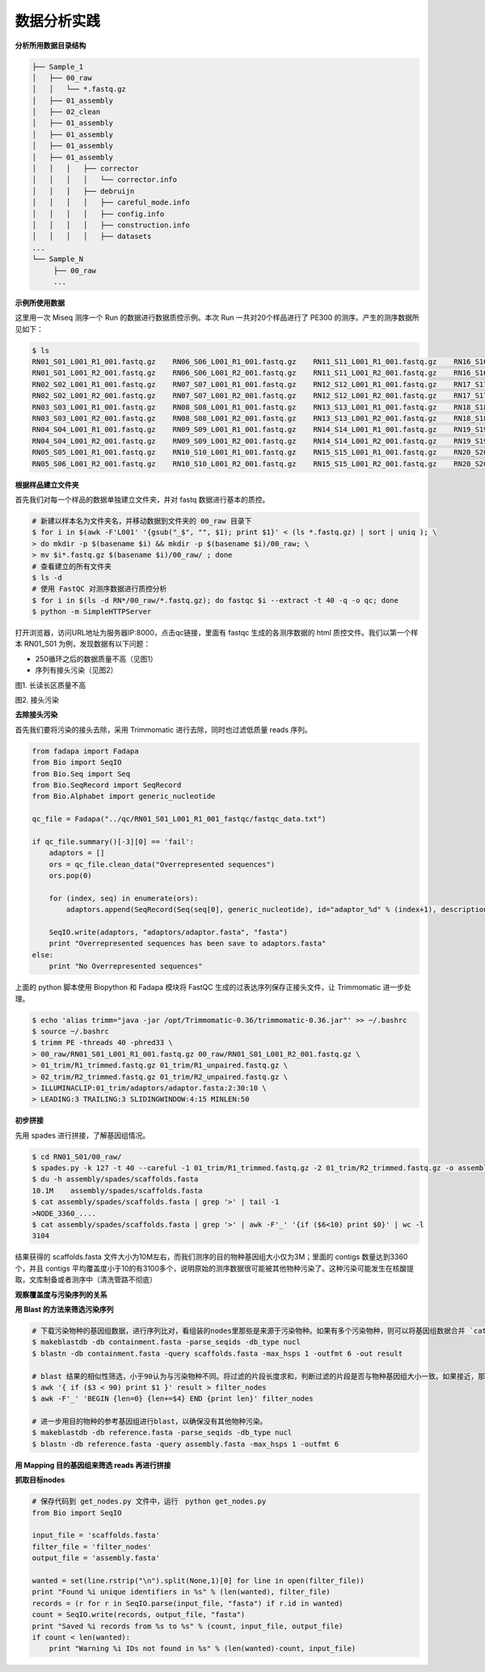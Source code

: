 数据分析实践
============

**分析所用数据目录结构**



.. code-block:: bash

   ├── Sample_1
   │   ├── 00_raw
   │   │   └── *.fastq.gz
   │   ├── 01_assembly
   │   ├── 02_clean
   │   ├── 01_assembly
   │   ├── 01_assembly
   │   ├── 01_assembly
   │   ├── 01_assembly
   │   │   │   ├── corrector
   │   │   │   │   └── corrector.info
   │   │   │   ├── debruijn
   │   │   │   │   ├── careful_mode.info
   │   │   │   │   ├── config.info
   │   │   │   │   ├── construction.info
   │   │   │   │   ├── datasets
   ...
   └── Sample_N
        ├── 00_raw
        ...



**示例所使用数据**

这里用一次 Miseq 测序一个 Run 的数据进行数据质控示例。本次 Run 一共对20个样品进行了 PE300 的测序。产生的测序数据所见如下：

.. code-block:: bash

   $ ls
   RN01_S01_L001_R1_001.fastq.gz    RN06_S06_L001_R1_001.fastq.gz    RN11_S11_L001_R1_001.fastq.gz    RN16_S16_L001_R1_001.fastq.gz
   RN01_S01_L001_R2_001.fastq.gz    RN06_S06_L001_R2_001.fastq.gz    RN11_S11_L001_R2_001.fastq.gz    RN16_S16_L001_R2_001.fastq.gz
   RN02_S02_L001_R1_001.fastq.gz    RN07_S07_L001_R1_001.fastq.gz    RN12_S12_L001_R1_001.fastq.gz    RN17_S17_L001_R1_001.fastq.gz
   RN02_S02_L001_R2_001.fastq.gz    RN07_S07_L001_R2_001.fastq.gz    RN12_S12_L001_R2_001.fastq.gz    RN17_S17_L001_R2_001.fastq.gz
   RN03_S03_L001_R1_001.fastq.gz    RN08_S08_L001_R1_001.fastq.gz    RN13_S13_L001_R1_001.fastq.gz    RN18_S18_L001_R1_001.fastq.gz
   RN03_S03_L001_R2_001.fastq.gz    RN08_S08_L001_R2_001.fastq.gz    RN13_S13_L001_R2_001.fastq.gz    RN18_S18_L001_R2_001.fastq.gz
   RN04_S04_L001_R1_001.fastq.gz    RN09_S09_L001_R1_001.fastq.gz    RN14_S14_L001_R1_001.fastq.gz    RN19_S19_L001_R1_001.fastq.gz
   RN04_S04_L001_R2_001.fastq.gz    RN09_S09_L001_R2_001.fastq.gz    RN14_S14_L001_R2_001.fastq.gz    RN19_S19_L001_R2_001.fastq.gz
   RN05_S05_L001_R1_001.fastq.gz    RN10_S10_L001_R1_001.fastq.gz    RN15_S15_L001_R1_001.fastq.gz    RN20_S20_L001_R1_001.fastq.gz
   RN05_S06_L001_R2_001.fastq.gz    RN10_S10_L001_R2_001.fastq.gz    RN15_S15_L001_R2_001.fastq.gz    RN20_S20_L001_R2_001.fastq.gz

**根据样品建立文件夹**

首先我们对每一个样品的数据单独建立文件夹，并对 fastq 数据进行基本的质控。

.. code-block:: bash

   # 新建以样本名为文件夹名，并移动数据到文件夹的 00_raw 目录下
   $ for i in $(awk -F'L001' '{gsub("_$", "", $1); print $1}' < (ls *.fastq.gz) | sort | uniq ); \
   > do mkdir -p $(basename $i) && mkdir -p $(basename $i)/00_raw; \
   > mv $i*.fastq.gz $(basename $i)/00_raw/ ; done
   # 查看建立的所有文件夹
   $ ls -d
   # 使用 FastQC 对测序数据进行质控分析
   $ for i in $(ls -d RN*/00_raw/*.fastq.gz); do fastqc $i --extract -t 40 -q -o qc; done
   $ python -m SimpleHTTPServer

打开浏览器，访问URL地址为服务器IP:8000，点击qc链接，里面有 fastqc 生成的各测序数据的 html 质控文件。我们以第一个样本 RN01_S01 为例，发现数据有以下问题：

- 250循环之后的数据质量不高（见图1）
- 序列有接头污染（见图2）

|image1|
图1. 长读长区质量不高

|image2|
图2. 接头污染

**去除接头污染**

首先我们要将污染的接头去除，采用 Trimmomatic 进行去除，同时也过滤低质量 reads 序列。

.. code-block:: python

   from fadapa import Fadapa
   from Bio import SeqIO
   from Bio.Seq import Seq
   from Bio.SeqRecord import SeqRecord
   from Bio.Alphabet import generic_nucleotide

   qc_file = Fadapa("../qc/RN01_S01_L001_R1_001_fastqc/fastqc_data.txt")

   if qc_file.summary()[-3][0] == 'fail':
       adaptors = []
       ors = qc_file.clean_data("Overrepresented sequences")
       ors.pop(0)

       for (index, seq) in enumerate(ors):
           adaptors.append(SeqRecord(Seq(seq[0], generic_nucleotide), id="adaptor_%d" % (index+1), description=""))

       SeqIO.write(adaptors, "adaptors/adaptor.fasta", "fasta")
       print "Overrepresented sequences has been save to adaptors.fasta"
   else:
       print "No Overrepresented sequences"

上面的 python 脚本使用 Biopython 和 Fadapa 模块将 FastQC 生成的过表达序列保存正接头文件，让 Trimmomatic 进一步处理。

.. code-block:: bash

   $ echo 'alias trimm="java -jar /opt/Trimmomatic-0.36/trimmomatic-0.36.jar"' >> ~/.bashrc
   $ source ~/.bashrc
   $ trimm PE -threads 40 -phred33 \
   > 00_raw/RN01_S01_L001_R1_001.fastq.gz 00_raw/RN01_S01_L001_R2_001.fastq.gz \
   > 01_trim/R1_trimmed.fastq.gz 01_trim/R1_unpaired.fastq.gz \
   > 02_trim/R2_trimmed.fastq.gz 01_trim/R2_unpaired.fastq.gz \
   > ILLUMINACLIP:01_trim/adaptors/adaptor.fasta:2:30:10 \
   > LEADING:3 TRAILING:3 SLIDINGWINDOW:4:15 MINLEN:50

**初步拼接**

先用 spades 进行拼接，了解基因组情况。

.. code-block:: bash

   $ cd RN01_S01/00_raw/
   $ spades.py -k 127 -t 40 --careful -1 01_trim/R1_trimmed.fastq.gz -2 01_trim/R2_trimmed.fastq.gz -o assembly/spades
   $ du -h assembly/spades/scaffolds.fasta
   10.1M    assembly/spades/scaffolds.fasta
   $ cat assembly/spades/scaffolds.fasta | grep '>' | tail -1
   >NODE_3360_....
   $ cat assembly/spades/scaffolds.fasta | grep '>' | awk -F'_' '{if ($6<10) print $0}' | wc -l
   3104

结果获得的 scaffolds.fasta 文件大小为10M左右，而我们测序的目的物种基因组大小仅为3M；里面的 contigs 数量达到3360个，并且 contigs 平均覆盖度小于10的有3100多个，说明原始的测序数据很可能被其他物种污染了。这种污染可能发生在核酸提取，文库制备或者测序中（清洗管路不彻底）

**观察覆盖度与污染序列的关系**





**用 Blast 的方法来筛选污染序列**

.. code-block:: bash

   # 下载污染物种的基因组数据，进行序列比对，看组装的nodes里那些是来源于污染物种。如果有多个污染物种，则可以将基因组数据合并 `cat 1.fa 2.fa 3.fa > containment.fasta`
   $ makeblastdb -db containment.fasta -parse_seqids -db_type nucl
   $ blastn -db containment.fasta -query scaffolds.fasta -max_hsps 1 -outfmt 6 -out result

   # blast 结果的相似性筛选，小于90认为与污染物种不同。将过滤的片段长度求和，判断过滤的片段是否与物种基因组大小一致。如果接近，那么即使有部分片段遗漏，但是大部分基因组数据已经保留。
   $ awk '{ if ($3 < 90) print $1 }' result > filter_nodes
   $ awk -F'_' 'BEGIN {len=0} {len+=$4} END {print len}' filter_nodes

   # 进一步用目的物种的参考基因组进行blast，以确保没有其他物种污染。
   $ makeblastdb -db reference.fasta -parse_seqids -db_type nucl
   $ blastn -db reference.fasta -query assembly.fasta -max_hsps 1 -outfmt 6

**用 Mapping 目的基因组来筛选 reads 再进行拼接**

**抓取目标nodes**

.. code-block:: python

   # 保存代码到 get_nodes.py 文件中，运行　python get_nodes.py
   from Bio import SeqIO

   input_file = 'scaffolds.fasta'
   filter_file = 'filter_nodes'
   output_file = 'assembly.fasta'

   wanted = set(line.rstrip("\n").split(None,1)[0] for line in open(filter_file))
   print "Found %i unique identifiers in %s" % (len(wanted), filter_file)
   records = (r for r in SeqIO.parse(input_file, "fasta") if r.id in wanted)
   count = SeqIO.write(records, output_file, "fasta")
   print "Saved %i records from %s to %s" % (count, input_file, output_file)
   if count < len(wanted):
       print "Warning %i IDs not found in %s" % (len(wanted)-count, input_file)







.. |image1| image:: ../_static/img/appendix/practice/image1.png
.. |image2| image:: ../_static/img/appendix/practice/image2.png
